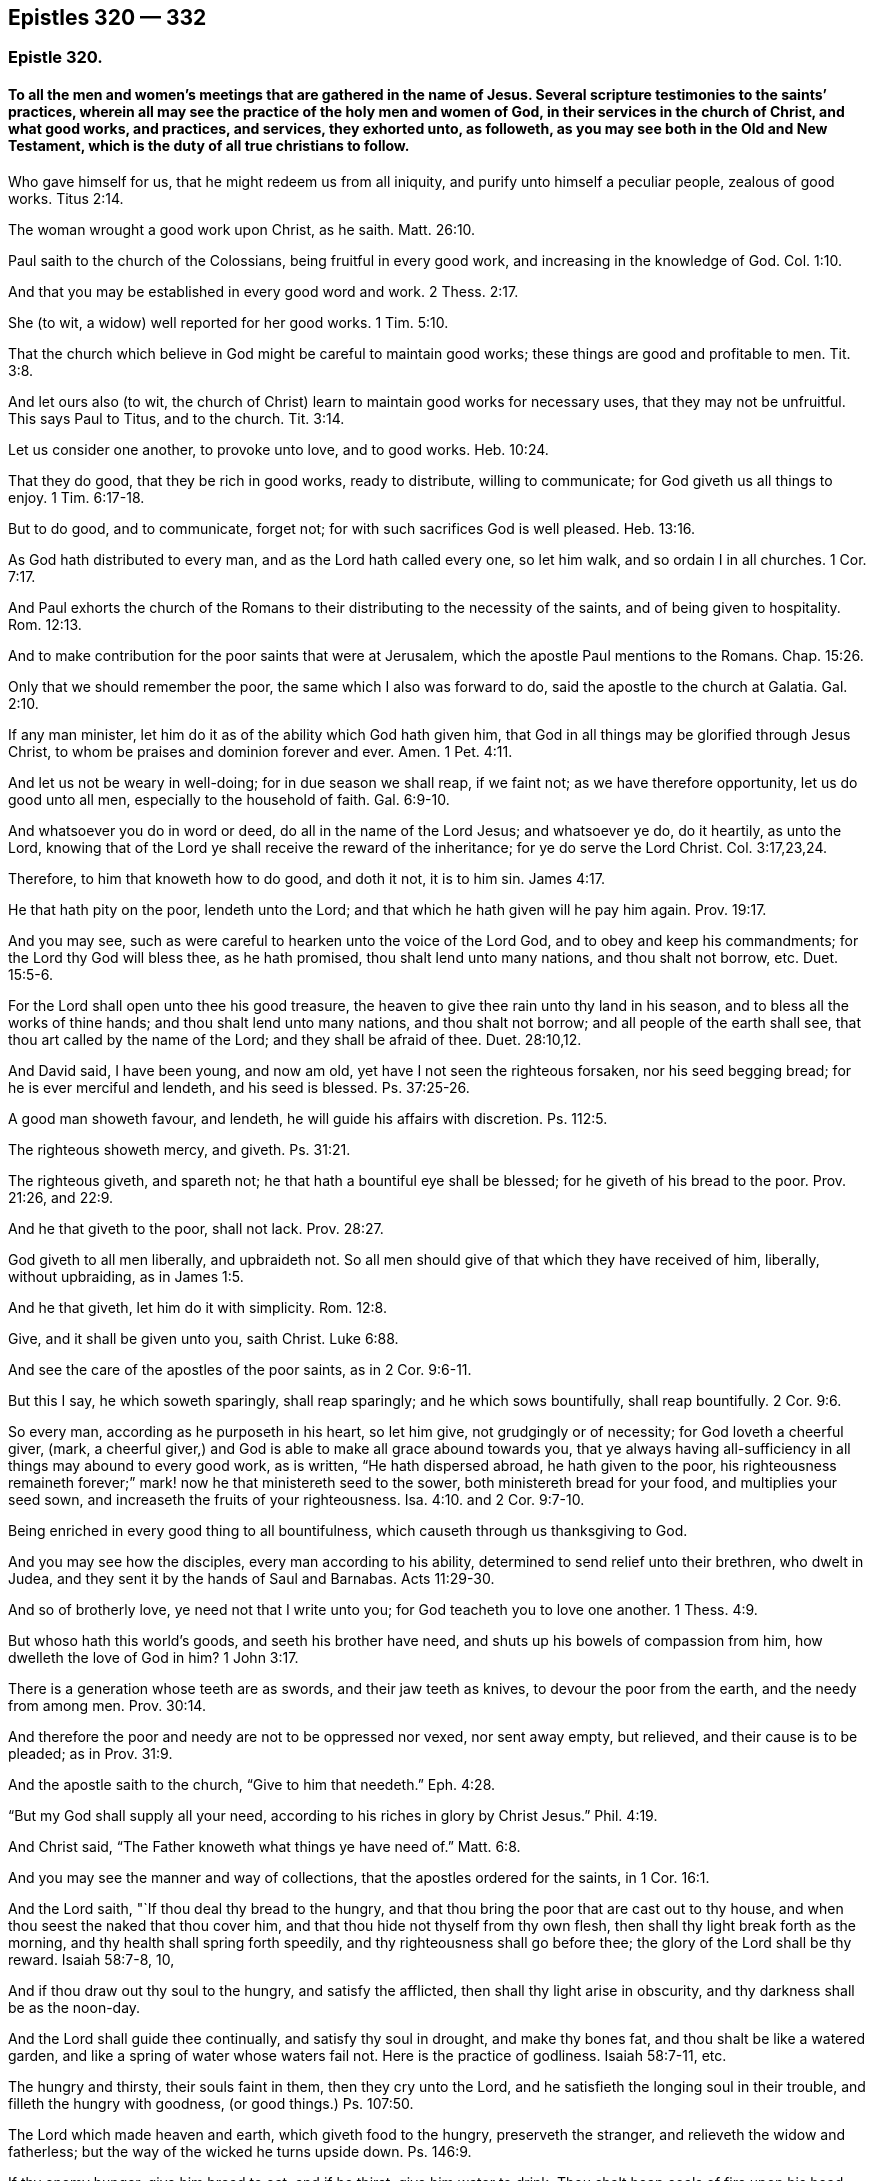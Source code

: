 == Epistles 320 &#8212; 332

[.centered]
=== Epistle 320.

[.blurb]
==== To all the men and women`'s meetings that are gathered in the name of Jesus. Several scripture testimonies to the saints`' practices, wherein all may see the practice of the holy men and women of God, in their services in the church of Christ, and what good works, and practices, and services, they exhorted unto, as followeth, as you may see both in the Old and New Testament, which is the duty of all true christians to follow.

Who gave himself for us, that he might redeem us from all iniquity,
and purify unto himself a peculiar people, zealous of good works. Titus 2:14.

The woman wrought a good work upon Christ, as he saith. Matt. 26:10.

Paul saith to the church of the Colossians, being fruitful in every good work,
and increasing in the knowledge of God. Col. 1:10.

And that you may be established in every good word and work. 2 Thess. 2:17.

She (to wit, a widow) well reported for her good works. 1 Tim. 5:10.

That the church which believe in God might be careful to maintain good works;
these things are good and profitable to men. Tit. 3:8.

And let ours also (to wit,
the church of Christ) learn to maintain good works for necessary uses,
that they may not be unfruitful.
This says Paul to Titus, and to the church. Tit. 3:14.

Let us consider one another, to provoke unto love, and to good works. Heb. 10:24.

That they do good, that they be rich in good works, ready to distribute,
willing to communicate; for God giveth us all things to enjoy. 1 Tim. 6:17-18.

But to do good, and to communicate, forget not;
for with such sacrifices God is well pleased. Heb. 13:16.

As God hath distributed to every man, and as the Lord hath called every one,
so let him walk, and so ordain I in all churches. 1 Cor. 7:17.

And Paul exhorts the church of the Romans to their
distributing to the necessity of the saints,
and of being given to hospitality. Rom. 12:13.

And to make contribution for the poor saints that were at Jerusalem,
which the apostle Paul mentions to the Romans.
Chap.
15:26.

Only that we should remember the poor, the same which I also was forward to do,
said the apostle to the church at Galatia. Gal. 2:10.

If any man minister, let him do it as of the ability which God hath given him,
that God in all things may be glorified through Jesus Christ,
to whom be praises and dominion forever and ever.
Amen. 1 Pet. 4:11.

And let us not be weary in well-doing; for in due season we shall reap, if we faint not;
as we have therefore opportunity, let us do good unto all men,
especially to the household of faith. Gal. 6:9-10.

And whatsoever you do in word or deed, do all in the name of the Lord Jesus;
and whatsoever ye do, do it heartily, as unto the Lord,
knowing that of the Lord ye shall receive the reward of the inheritance;
for ye do serve the Lord Christ. Col. 3:17,23,24.

Therefore, to him that knoweth how to do good, and doth it not, it is to him sin. James 4:17.

He that hath pity on the poor, lendeth unto the Lord;
and that which he hath given will he pay him again. Prov. 19:17.

And you may see, such as were careful to hearken unto the voice of the Lord God,
and to obey and keep his commandments; for the Lord thy God will bless thee,
as he hath promised, thou shalt lend unto many nations, and thou shalt not borrow, etc.
Duet. 15:5-6.

For the Lord shall open unto thee his good treasure,
the heaven to give thee rain unto thy land in his season,
and to bless all the works of thine hands; and thou shalt lend unto many nations,
and thou shalt not borrow; and all people of the earth shall see,
that thou art called by the name of the Lord; and they shall be afraid of thee. Duet. 28:10,12.

And David said, I have been young, and now am old,
yet have I not seen the righteous forsaken, nor his seed begging bread;
for he is ever merciful and lendeth, and his seed is blessed. Ps. 37:25-26.

A good man showeth favour, and lendeth, he will guide his affairs with discretion.
Ps. 112:5.

The righteous showeth mercy, and giveth. Ps. 31:21.

The righteous giveth, and spareth not; he that hath a bountiful eye shall be blessed;
for he giveth of his bread to the poor.
Prov. 21:26, and 22:9.

And he that giveth to the poor, shall not lack. Prov. 28:27.

God giveth to all men liberally, and upbraideth not.
So all men should give of that which they have received of him, liberally,
without upbraiding, as in James 1:5.

And he that giveth, let him do it with simplicity. Rom. 12:8.

Give, and it shall be given unto you, saith Christ. Luke 6:88.

And see the care of the apostles of the poor saints, as in 2 Cor. 9:6-11.

But this I say, he which soweth sparingly, shall reap sparingly;
and he which sows bountifully, shall reap bountifully. 2 Cor. 9:6.

So every man, according as he purposeth in his heart, so let him give,
not grudgingly or of necessity; for God loveth a cheerful giver, (mark,
a cheerful giver,) and God is able to make all grace abound towards you,
that ye always having all-sufficiency in all things may abound to every good work,
as is written, "`He hath dispersed abroad, he hath given to the poor,
his righteousness remaineth forever;`" mark! now he that ministereth seed to the sower,
both ministereth bread for your food, and multiplies your seed sown,
and increaseth the fruits of your righteousness. Isa. 4:10.
and 2 Cor. 9:7-10.

Being enriched in every good thing to all bountifulness,
which causeth through us thanksgiving to God.

And you may see how the disciples, every man according to his ability,
determined to send relief unto their brethren, who dwelt in Judea,
and they sent it by the hands of Saul and Barnabas. Acts 11:29-30.

And so of brotherly love, ye need not that I write unto you;
for God teacheth you to love one another. 1 Thess. 4:9.

But whoso hath this world`'s goods, and seeth his brother have need,
and shuts up his bowels of compassion from him, how dwelleth the love of God in him? 1 John 3:17.

There is a generation whose teeth are as swords, and their jaw teeth as knives,
to devour the poor from the earth, and the needy from among men. Prov. 30:14.

And therefore the poor and needy are not to be oppressed nor vexed, nor sent away empty,
but relieved, and their cause is to be pleaded; as in Prov. 31:9.

And the apostle saith to the church, "`Give to him that needeth.`" Eph. 4:28.

"`But my God shall supply all your need,
according to his riches in glory by Christ Jesus.`" Phil. 4:19.

And Christ said, "`The Father knoweth what things ye have need of.`" Matt. 6:8.

And you may see the manner and way of collections,
that the apostles ordered for the saints, in 1 Cor. 16:1.

And the Lord saith, "`If thou deal thy bread to the hungry,
and that thou bring the poor that are cast out to thy house,
and when thou seest the naked that thou cover him,
and that thou hide not thyself from thy own flesh,
then shall thy light break forth as the morning,
and thy health shall spring forth speedily, and thy righteousness shall go before thee;
the glory of the Lord shall be thy reward.
Isaiah 58:7-8, 10,

And if thou draw out thy soul to the hungry, and satisfy the afflicted,
then shall thy light arise in obscurity, and thy darkness shall be as the noon-day.

And the Lord shall guide thee continually, and satisfy thy soul in drought,
and make thy bones fat, and thou shalt be like a watered garden,
and like a spring of water whose waters fail not.
Here is the practice of godliness.
Isaiah 58:7-11, etc.

The hungry and thirsty, their souls faint in them, then they cry unto the Lord,
and he satisfieth the longing soul in their trouble,
and filleth the hungry with goodness, (or good things.) Ps. 107:50.

The Lord which made heaven and earth, which giveth food to the hungry,
preserveth the stranger, and relieveth the widow and fatherless;
but the way of the wicked he turns upside down.
Ps. 146:9.

If thy enemy hunger, give him bread to eat; and if he thirst, give him water to drink.
Thou shalt heap coals of fire upon his head, and the Lord shall reward thee. Prov. 25:21-22.

And the law of God ye may see in Ezek. 18:7,9. He that hath not oppressed any,
but hath restored the debtor his pledge, and hath spoiled none by violence,
and hath given his bread to the hungry, and hath covered the naked with his garment,
he shall surely live, saith the Lord God.

And Job said, "`Because I delivered the poor that cried, and the fatherless,
and him that had none to help, the blessing of him that was ready to perish came upon me.
I caused the widow`'s heart to sing for joy, and I was a father to the poor.`" Job 29:12-13.

Dorcas, (a woman,) a certain disciple of Jesus Christ; when she was dead it is recorded,
"`This woman was full of good works, (mark, full of good works) and alms-deeds,
which she did in her life time; and all the widows, (mark, all) they stood by Peter,
(the widows,) and wept,
and showed him the coats and garments that she had
made whilst she was alive with them,`" mark,
with them.
A women`'s meeting in the practice of religion.
Acts 9:36 to the end.

"`Pure religion, and undefiled before God and the Father, is this:
to visit the fatherless and widows in their affliction,
and to keep himself unspotted from the world.`" James 1:27.

And this religion is to be practised by all the right and true christians.
For if a brother or sister be naked, and be destitute of daily food,
and thou say unto one of them, depart in peace, warm yourselves, and fill your bellies,
notwithstanding you give them not those things which are needful to the body,
what helpeth it?
Even so faith, if it have no works, is dead in itself, James 2:15-17.
See how James encourages to practice religion,
and to show forth the works of faith, that works by love.

If thou afflict any widow or fatherless child in any wise, and they cry at all unto me,
I will surely hear their cry, saith the Lord, and my wrath shall wax hot,
and I will kill you with the sword, and your wives shall be widows,
and your children fatherless. Ex. 22:22.

The Lord is good to all, and his tender mercies are over all his works.
Ps. 145:8-9.

The righteous considereth the cause of the poor; but the wicked regardeth not to know it,
(to wit, the cause of the poor,) what condition they are in. Prov. 29:7.

And if thy brother be waxen poor, and fallen in decay with thee,
then shalt thou relieve him; yea, though he be a stranger or a sojourner,
that he may live with thee. Lev. 25:35.

The poor is hated even of his neighbour, but the rich hath many friends;
but he that is merciful to the poor, happy is he. Prov. 14:20-21.

He that oppresseth the poor, reproaches his Maker; but he that honoureth him, (to wit,
his Maker,) hath mercy on the poor. Prov. 14:31.

Whoso mocks the poor, reproaches his maker. Prov. 17:5.

Whoso stops his ears at the cry of the poor, he also shall cry himself;
but shall not be heard. Prov. 21:13.

The Lord maketh poor, and maketh rich; he bringeth low, and lifteth up. 1 Sam. 2:7.

Therefore I command thee, thou shalt open thy hand wide unto thy brother, to thy poor,
and to thy needy in the land, saith the Lord. Duet. 15:11.

The poor useth entreaties; but the rich answereth roughly. Prov. 18:23.

Here you may see what care the Lord lays upon his people, to look after the poor, widows,
and fatherless, both in the time of the law and in the time of the gospel;
and how that they should obey him in his commands, the Lord God, who created all,
and gives the increase of all, and gives man and woman good things,
both temporal and spiritual, to do good withal.
So the Lord is to be obeyed, and his truth is to be practised; and the pure religion,
that is undefiled before God and the Father, is above all religions in the world.
And this religion is, to visit the widows and fatherless in their affliction,
and to keep himself unspotted from the world; (mark,
unspotted from the world.) And this religion is above the Papists,
that must have a purgatory to wash off their spots of the world;
and above those Protestants,
that plead they must have a body of death and sin to the grave,
with which they are spotted like leopards.
And these are the religions of the world;
and are not the pure and undefiled religion before God and the Father;
and their fatherless and widows in their afflictions are not visited,
as they ought to be.
And therefore, you who are come to be of this pure religion,
that is undefiled before God and the Father,
and do visit the widows and fatherless in their afflictions,
and do keep yourselves unspotted from the world;
you are of the religion that was not set up by man,
but by Christ and his apostles above sixteen hundred years since;
by which you see over all the religions set up since;
and see therefore that you practise it.

And Job said, "`If I did despise the cause of my man servant, or of my maid servant,
when they contended with me, what then shall I do when God shall arise?
and when he visiteth, what shall I answer him?`"
See the care of this patient man!
Is not this for all the true christians to practise? Job 31:13-15.
And, saith Job, "`Did not he that made me in the womb, make him?
and did not one fashion us in the womb?`" verse 15.
And if I have withheld the poor from their desire,
or have caused the eyes of the widow to fail, or have eaten my morsel myself alone,
and the fatherless hath not eaten thereof;
(for from my youth he was brought up with me as with a father,
and I have guided her (to wit,
the widow) from my mother`'s womb:) if I have seen any perish for want of clothing,
or any poor without covering; if his loins have not blessed me,
and if he were not warmed with the fleece of my sheep;
if I have lifted up my hand against the fatherless when I saw my help in the gate;
then let mine arm fall from my shoulder-blade,
and mine arm be broken from the bone.`" "`The stranger did not lodge in the street,
but I opened my doors to the traveller.`"
"`Did not I weep for him that was in trouble?
was not my soul grieved for the poor?`"
Now, here ye may all see the actions and practice of this man,
by his practising the pure religion: so it is not a talk, but a walking in it;
as you may see in Job 30, 31 chapters.

"`And blessed is he that considereth the poor,
the Lord will deliver him in time of trouble.`" Ps. 41:1.

Now, all you that profess God and Christ,
see how you walk in the steps of these good men and women;
and not only to talk as they did, but do and practise as they did;
for it is not every one that saith, Lord, Lord, enters the kingdom,
but he that doth what he commands.

And Christ saith, "`Ye call me Lord and master; and ye say well, for so I am; and if I,
then, your Lord and master, have washed your feet,
ye also ought to wash one another`'s feet: for I have given you an example,
that ye should do as I have done unto you.
And if ye know these things, happy are ye if ye do them.`" John 13:17.

And Christ saith, "`Not every one that saith unto me, Lord, Lord,
shall enter into the kingdom of heaven;
but he that doth the will of my Father which is in heaven.`" Matt. 7:21.

So all people may see by Christ`'s own words,
that their saying and speaking of God and Christ, and his prophets and apostles,
signifies nothing, except they do his will; that is, practise it,
and be obedient to what he commands and requires.

[.signed-section-signature]
G+++.+++ F.

[.centered]
=== Epistle 321.

[.blurb]
==== To Friends in Cumberland.

[.salutation]
Dear friends,

Who are gathered in the name of Jesus, by whom all things were made and created,
who upholds all things by his word and power, and gives the increase of all things;
the earth is his, and the fulness thereof.
And therefore let your minds and hearts be with the Lord, and your care cast upon him:
and though the Lord is pleased now to try you, and to exercise you in sufferings,
and permits your persecutors to spoil your goods, or cast you into prison,
to try whether your minds be in him, or in the outward things he gives you:
yet let not visible things separate you from the love of God in Christ Jesus,
nor no persecutions amaze you, nor separate your minds from the love of God.
For all things shall work together for good, to them that love God;
for the love of God bears all things, and suffers all things;
and they that spoil the goods of the innocent and cast them into prison,
for serving and worshipping of God, the Lord sees it and beholds it;
and so leave them to the Lord to deal with them.
For that which they get by spoiling you, they will never be the richer for;
and when they have done spoiling, the Lord can spoil them and theirs.
And all the goods they take from Friends, for serving God, will torment them at last,
and be a greater plague to them, more than keeping on your hats, and saying thou to them,
was.

And you have had experience how the other powers spoiled your goods;
but were they either the richer or the fatter?
Nay, the more they did eat, destroy, and devour,
the more they looked like Pharaoh`'s lean cattle.

And did not the christians of old suffer joyfully the spoiling of their goods,
by professors and profane?
So they that are born of the flesh, will persecute them that are born of the spirit;
and they that will live godly in Christ Jesus, must suffer persecution;
and blessed are they that do suffer persecution for Christ and his righteousness`' sake.

And so never fear the loss of the fleece, for God can make it grow again,
as he did poor Job`'s. And it is the way of the enemy and adversary,
to set upon the young convinced, to think by that means to make them to yield.
For, have you not read, it was the way, how that the enemies of Israel, of old,
fell upon the weak and feeble of their camp, and the hindermost of the flock;
but they had their reward at the end.
And so wait upon the Lord, and he will support you, though he may try you awhile;
as he doth all his saints,
that the trial of your faith may come forth more pure than gold.

And so never fear man, nor what they are permitted to do unto you, but the Lord:
though the hungry lions may lack, yet they that wait upon the Lord,
shall not want any good thing; for his promise is,
he will never leave them nor forsake them.

And so the Lord God Almighty give you power and courage,
to stand against all the wiles of the enemy,
and to be valiant for his truth upon the earth.
And so, with my love in the everlasting seed, Christ Jesus,
who is over him that makes to suffer, and will be when he is gone.

[.signed-section-signature]
G+++.+++ F.

Marshgrange, the 6th of the 4th month, 1676.

[.centered]
=== Epistle 322.

[.blurb]
==== To Friends in Barbados.

My dear friends in the heavenly relation, and Zion`'s children,
amongst whom the stone that the builders rejected, is elect and precious,
and in him Christ, you are elect, who is the head of the corner of God`'s building;
and therefore in the name of Jesus keep your meetings, in whom you all have salvation,
and not by any other name under heaven.
And though the Lord may try you, where your minds are, and in what,
by the outward powers, yet be valiant for God`'s truth upon the earth;
and if some of you be cast into prison, and your goods be spoiled,
the seed is upon the head of him that maketh to suffer, and will remain when he is gone:
and the Lord God who giveth the increase of all, both invisible and visible,
can make the fleece to grow again.
And therefore let your faith be in the power and word of life;
and the authority of your men and women`'s meetings is the power of God;
and all the heirs of the gospel are heirs of Christ, the heavenly man,
and of his government, of the increase of which there is no end.
And so all walk in Christ, who bruiseth the serpent`'s head,
that hath gotten between you and God; so as you all are in him,
then nothing can get between you and the Lord God.
And so in the glorious order of the gospel, the power of God, dwell,
which is over the devil, and the world, and before he and it were,
and the power of God will be when he and it are gone: this is the everlasting gospel,
which bringeth life and immortality to light; and that you,
all may see over him that hath darkened you, to him who was before he was,
and the power of God will be when he is gone.
And therefore walk in the glorious, blessed, peaceable,
and comfortable order of the everlasting gospel; for the gospel, the power of God,
is the gospel of peace, and the truth is peaceable: the devil,
the destroyer and adversary, abode not in the peaceable truth,
and the kingdom of God stands in peace and joy in the holy ghost;
and the unity of the spirit is a bond of peace, yea, the bond of the heavenly man,
the Prince of princes`' peace, that bond must be kept, by all Zion`'s children,
the heirs of life.

And all seek the peace and good one of another, and dwell in the love of God,
that does edify the body of Christ, and bears all things, and endures all things;
and build up one another in the most holy faith, which you have from Christ,
the Holy One; for "`holiness becomes the house of God.`"
And therefore all mind that which becomes his house;
and now is the time for every one to put on the armour of God,
and to take his weapons and arms, that you may stand by God`'s ensign in the truth,
against him that is out of truth, keeping on your helmet of salvation,
as a token of your victory; and your breast-plate of righteousness,
which preserves both mind, heart and soul; and your loins girded with truth,
that you may be valiant for it; and your feet shod with the preparation of the gospel,
the power of God, that your feet may stand fast over all slippery places,
in the power of God, the gospel, that is sure and everlasting: here is your armour;
and your weapon is the sword of the spirit, the word of God,
the word of life and salvation, and wisdom and reconciliation;
that is as a sword and a hammer,
to cut down and hammer down that which hath made a separation betwixt you and God,
and is as fire to burn it up.
And the shield of faith, that is your shield by which you have victory and access to God;
by which faith all the just live, and are saved, and contend for it,
which is declared to the saints by Christ, who is the author and finisher of it.
And by this faith you come to Christ, the author, and as many as receive him,
walk in him, that you may be always fresh and green in him,
who bruises the head of the serpent, that hath made people lean and barren,
and hath made so many barren mountains,
which Christ is gathering and calling his people from,
that they might walk in the light of the Lord,
and come to the mountain of the house of the Lord,
that is established above all the mountains, where God teaches all his, the way of life,
truth, and salvation.
And the mountain of the house of the Lord is always green,
with fresh springs and fruitful, and all that live under God`'s teaching know it.
So serve God in the spirit, and in the newness of life, which is over the old,
that the Lord God`'s presence may be felt amongst you; and his son,
a prophet to open to you, and a priest to sanctify you, a bishop to oversee you,
and a shepherd to feed you; the rock of your age, and ages,
the foundation of your generation, and many generations; and who are in him,
who was elected before the foundation of the world, they build upon him,
who is the first and the last, the beginning and ending;
in him you have all life and salvation, who is the Amen.

And my desire is, that you may, in the power of God,
encourage all the faithful women in your island, in the work and service of God;
and now you have six men`'s meetings, if you had as many women`'s meetings,
it would include all the faithful women in all the corners of your island,
and some of your ancient faithful women to go from meeting to meeting,
till they are settled in the power of God,
and that will keep all alive in the Lord`'s working power and living life.

And all that are not faithful, let them be admonished to faithfulness,
that so they may come into the light, and life, and service of God and Christ;
for all the wise hearted and faithful women, in the time of the law,
were to work about the tabernacle of God, and the holy things:
and they were called the assemblies of the women.

And all the women in the time of the law were to offer sacrifices upon God`'s altar,
as well as the men.
And now in the time of the gospel, which hath brought life and immortality to light,
God doth pour out of his spirit upon all flesh; and therefore live in the gospel,
and its order; and all true christians, men and women,
do offer their spiritual sacrifices to God, who is a spirit.

And therefore, my friends, be valiant for God`'s truth upon the earth; dwell in love,
that will bear all things; and let there be an order entered in your books,
that there be no provoking words spoken in your meetings,
but if any have any thing to say, let them speak to them in love privately.
And when ye have settled your six women`'s meetings, then you may have a six weeks`',
or a Monthly as well as a Quarterly Meeting, as you may see meet.
And so that all your wells of life may be kept open,
and every one have a fresh spring springing up in you;
so that in every one of you the living water of life may flow;
so that ye all may be refreshed with the fountain of life,
and feel Christ a bishop to oversee, and a counsellor to counsel,
and a king to rule in your hearts, and a prophet to open,
and a shepherd to feed you with his heavenly food.

And so see that nothing be lacking among you, both inward and outward;
and whatsoever is decent, comely, modest, virtuous, righteous, and of good report,
follow after, and be steadfast upon Christ the rock and foundation.
And whatever you do, let it be done in the name of Jesus, (that is,
in his power,) and mind the gospel of peace, and its order,
which hath brought life and immortality to light, that you may be preserved in life,
and in immortality, by the immortal power.
And all to be children of the wisdom that is from above, which is pure and peaceable,
and easy to be entreated, keeping the unity in God`'s holy spirit,
in which is the bond of the Prince of princes`' peace, in whom you have all peace, life,
and salvation.

I received your letter from your Quarterly Meeting,
and I am glad that you are in the Lord`'s work and service.

And my desire is, that ye all may stand up for the glory and honour of the Lord God,
and that his blessings may abound among you.

And so if you do write to New England and Jamaica,
where I hear they have precious men and women`'s meetings,
it might do well to encourage one another in the work and service of God:
so that the women may all be helps-meet to the men in the restoration,
in the image of God, as man and woman were in before they fell.
So with my love in the seed of life to all Friends in the island.

[.signed-section-signature]
G+++.+++ F.

Swarthmore, in Lancashire, the 25th of the 8th month, 1676.

[.centered]
=== Epistle 323.

[.blurb]
==== To Friends in the Isle of Man.

My dear friends, be valiant for God`'s truth upon the earth, and live in the light,
and power, and spirit of God, that you answer that of God in all,
by which their minds may be turned to God.
And keep your meetings in the name of Jesus, in whom you have salvation;
whose name is above every name under the whole heaven;
that the Lord`'s glory you may see to shine in and about your tabernacles,
and his presence among you to teach and order you, and be you obedient to it.
So with my love to you all in the everlasting seed,
that bruiseth the head of the serpent; which seed liveth and reigneth over all,
from everlasting to everlasting, in his glory,
in whom the saints do sit down In their peace, and rest, and joy forevermore.
Amen.

[.signed-section-signature]
G+++.+++ F.

Swarthmore, the 5th month, 1676.

[.centered]
=== Epistle 324.

[.blurb]
==== To Friends in Virginia and Maryland.

My dear friends,

All dwell in the love of God, and in his power and truth,
that the presence of the Lord God you all may enjoy, who is the life of you all,
and the length of your days, who hath the breath of all mankind,
and the spirits of all flesh in his hand; and in him you do all live, and move,
and have your being, who is your rock and salvation, and fountain of life,
and of all your mercies, and of your water of life: and therefore serve, and honour,
and fear, and worship him in his spirit and truth;
and that you all may abide in the holy, heavenly and spiritual vine,
and in him bring forth heavenly and spiritual fruits, to the glory of God,
who sent his son to be a leader, and the way to God, who draweth all men up to himself,
where he is ascended, to sit together in heavenly places in Christ Jesus,
out of all sin and transgression, by which man was driven from God,
that made him barren and unfruitful.
And therefore, be ye separated from the world to the Lord,
by the word which was in the beginning, which divideth the precious from the vile;
that by that word ye may be reconciled to God;
which word reconcileth all things in heaven and in the earth in one;
which word hammereth down that which made twain;
and so by the glorious everlasting word of life you
are born again of the immortal seed of God,
and feed upon the milk of this everlasting word, which liveth, and abideth,
and endureth forever, and was in the beginning;
by which word you have wisdom and salvation,
by which wisdom all God`'s children are justified.
The Lord God in his immortal power preserve you, out of all evil, and out of the earth,
and over your enemies, within and without, in his everlasting seed Christ,
that is over all, to his glory, forever.
Amen.

[.signed-section-signature]
G+++.+++ F.

[.centered]
=== Epistle 325.

[.blurb]
==== To Friends at Dantzie.

[.salutation]
Dear friends,

In the love of God, and the Lord Jesus Christ, look above all your outward sufferings,
and him that is out of truth, that makes you to suffer;
and let nothing separate you from the love of God which you have in Christ Jesus,
by whom all things were made: I say, let not the birth of the flesh,
with all his carnal weapons, jails, and prisons, threats, or reproaches, move you,
nor separate you from the love of God, nor from your foundation, the rock of ages,
Christ Jesus: but feel the well of life springing up in you,
to nourish the plant that God has planted in you, of his renown,
that that may grow up within his hedge, his power,
which will keep out the devil and all the venomous beasts,
from entering into God`'s garden, or kingdom.
And therefore let your faith stand in the Lord`'s power, which is your hedge and defence,
and which is your keeper, and will keep you safe,
that you need not be afraid of your enemy, your adversary;
for the Lord`'s power is over his head, and you within his power,
then nothing can get betwixt you and God;
and in the power of the Lord is the city set upon his hill, where the light shines,
and the heavenly salt is, and the lamps burning,
and trumpets sounding forth the praise of God, of the eternal joy,
in his eternal word of life, that lives, and abides, and endures forever.
And so to the praise and glory of God you may bring forth fresh and green fruit,
being grafted into the green tree that never withers.

Oh! be valiant for God`'s glory and his truth upon the earth, and spread it abroad,
answering that of God in every man and woman`'s conscience;
knowing him that hath brought everlasting peace into the earth: so,
that the songs of salvation may be in your mouths; for it is said,
"`With the heart man believes, and with the mouth confession is made to salvation.`"
So every true believer will confess to Christ his salvation, their way, light, and life,
out of death and darkness; their prophet, to open to them; their shepherd, to feed them;
and their bishop, to oversee them; their captain and commander,
to command and to lead them; their counsellor, to counsel them; and their priest,
who hath offered himself for them, and also sanctifies them, and offers them up to God:
to whom be all praise and glory forever.
Amen.

I wrote something to the magistrates, which is in print in England; which,
if you have it not to give them, you may send into Holland,
and let it be translated into your language, and given to them,
and spread it up and down in your country.

And as for truth in this part of the world, and in America, it prospers, and spreads,
and goes on; and by it many men and women are made God`'s free men and women,
being redeemed from him that is out of truth,
that they may serve God in the new life in Christ Jesus,
(out of the old life in Adam in the fall,) and so come to live in the heavenly unity,
wisdom, love, and dominion.

So, in that love that bears all things, and keeps your hearts, minds,
and souls up to God, which comes from God, through which you come to love God,
and Christ, and one another; in that live and dwell.

[.signed-section-signature]
G+++.+++ F.

Swarthmore, the 17th of the 3d month, 1676.

[.centered]
=== Epistle 326.

[.blurb]
==== To Friends in Holland.

[.salutation]
Dear friends,

To whom is my love in the seed of life, that bruises the head of the seed of death;
and through him you have all life eternal; who is the foundation of the prophets,
and the apostles, and all God`'s people, in all ages, their rock to build upon,
that will stand the waves of the sea, and all storms and foul weather;
who is the horn of your salvation, to push down all that stands in your way to God;
and to push down him that has led man and woman from God: so,
that you may all sing of your rock, and the horn of your salvation,
as the holy ones did in ages past; and Christ, who is your foundation, the lamb of God,
who hath been slain from the foundation of the world, but now he has overcome the world,
and is risen, and ascended far above all principalities, powers, thrones, and dominions;
and is razing down to the ground the world`'s foundation,
from which foundation he has been slain, and is setting up himself,
the living and everlasting foundation, for all his to build upon.
And therefore, because the world and its foundation, Christ is razing down,
they are offended and angry, and the heathen rage and take counsel against the anointed.
But it is to no purpose, for he will shake the foundation of all false religions, ways,
worships, churches, and teachers, and will make the pillars of them to totter,
and they must be at their wit`'s end, before they see another foundation.
For God shook down the four monarchies, the great empires of the world,
and scattered them abroad with his wind, as the chaff of the summer floor,
all those great persecutors.
And the little stone that is cut out of the mountain without hands,
that no earthly man has the glory of, is becoming a great mountain,
and will fill the whole earth,
(glory to God forever!) and it will dash down all men`'s glory and pride,
let them soar as high as Nebuchadnezzar, and shelter as many under them as he did,
in their sects, that he may make them to know,
that the Most High rules in the kingdom of men,
and that his kingdom is an everlasting kingdom.
And therefore, all Friends, that know the light, which is the life in Christ,
be faithful in the truth, and spread it abroad,
answering the light of Christ in every one;
for Christ bid his disciples go preach the gospel unto all nations:
and since that was done, are many gathered into the fellowship and order of it.
But since, the world has worshipped the beast, and given their glory and honour to him,
instead of God and Christ; which beast is out of truth,
and had his power from the dragon, and the whore, and all nations have drunk of her cup,
and she has rode upon the beast;
and now the everlasting gospel must be preached again to all nations, tongues,
and people, that dwell upon the earth.
So all nations have been darkened from life and immortality; and now the gospel,
which is the power of God, brings life and immortality to light again,
that they may come to see over him that has darkened them, and before he was;
and such come into the city of the heavenly Jerusalem,
and drink of the waters of life freely.

And therefore, all live and walk in the light, in which you have fellowship and unity,
and be at peace among yourselves, and in love, which edifies, and bears all things;
for this is that which passes knowledge, and keeps in the humility of Christ Jesus.
So, my desires are, that you may all spread and grow in the vine,
for the Lord hath a great people to come out in those parts, which I saw in 1651.
And therefore labour in God`'s power, that you may increase your heavenly treasure,
and enter into the joy of the Lord.
And so, with my love to all in the truth, that walk and live in it,
that by it they may be made God`'s freemen.

[.signed-section-signature]
G+++.+++ F.

Swarthmore, the 2nd of the 7th month, 1676.

[.centered]
=== Epistle 327.

[.blurb]
==== To Friends in Maryland and Virginia.

My dear friends,

Be valiant for the truth, and the power of it, in the spirit and faith of Jesus,
and let no one take your crown;
for the saints overcame by the blood of the Lamb and the testimony Jesus.
And so fear not the wrath of man, but fear the Lord,
and keep your men and women`'s meetings in the name of Jesus;
in whose name you have salvation, life, and peace; so that all may be in the vine,
bringing forth heavenly fruit, to the glory of God.
And so feel his banner of love over you,
and you sitting under the shadow of the Almighty,
and look over that which maketh to suffer, to that which was before it was;
and know your faith, to stand in the seed that bruiseth the head of it; which seed,
Christ, is your rock and foundation,
who will raze down the foundation of the world of wickedness,
from which foundation the lamb hath been slain.
But he is risen, and hath overcome the world, and hath the victory:
glory to the Lord God and the Lamb forever.
Amen.
And in him you have the victory, and do overcome; and they that do overcome,
shall eat of the hidden manna,
and shall go no more forth into the barren world of wickedness,
but feed in the fruitful land of the living, and their feet shall be set in a sure place;
and beautiful are the feet of those that publish peace and glad tidings,
and that say in truth and righteousness to Zion, thy God reigneth.
Who is a consuming fire to the wicked;
and the joy of the Lord is strength to the righteous.
So serve the Lord in the newness of life,
for the Lord is dishonoured in the old life of wickedness;
and keep the unity of the spirit, which is the bond of peace, which no man can take away.
So, with my love to you all, in the everlasting seed, that changeth not.

[.signed-section-signature]
G+++.+++ F.

[.centered]
=== Epistle 328.

All my dear friends and brethren, everywhere, in the name and power of Jesus Christ,
your Lord and saviour, life and peace, live and walk, in the Lamb which hath the victory.
And so in the humility of Christ, which you have learned of him; and in patience,
with which you run the race, and obtain the crown of immortal life;
and in the love of God all dwell, which will warm all your hearts,
and knit and unite you together, and build you up a holy temple for the Lord.
And his love will keep and carry you above all things, to the glory of God.
And this love will enable you to bear all things what ever wicked men can do unto you;
or, what the Lord may try you withal.
So, let your faith be in the invisible God and his son, who is able to succour you,
and save you to the uttermost; who is over all, King immortal, invisible,
the only wise God, blessed forever.
Amen.

So, God Almighty establish you all upon this holy rock and foundation, Christ Jesus,
who is the same today as yesterday, and so forever,
who was all the holy men and women`'s foundation, who is the first and the last,
the beginning and ending, the saints`' mediator and peacemaker between them and God.
Their joy and rejoicing is in him, their everlasting joy, the Amen, blessed forever.
So, with my love in the Lord Jesus Christ unto you all, in whom I have laboured,
(and) among you.

[.signed-section-signature]
G+++.+++ F.

Swarthmore, the 19th of the 12th month, 1676.

[.centered]
=== Epistle 329.

[.blurb]
==== To Friends in New Jersey in America.

My dear friends, in New Jersey, and you that go to New Jersey, my desire is,
that you may all be kept in the fear of God, and that you may have the Lord in your eye,
in all your undertakings.
For many eyes of other governments or colonies will be upon you; yea, the Indians,
to see how you order your lives and conversations.
And therefore, let your lives, and words, and conversations be as becomes the gospel,
that you may adorn the truth, and honour the Lord in all your undertakings.
Let that only be in your eye, and then you will have the Lord`'s blessing and increase,
both in basket, and field, and storehouse; and at your lyings down you will feel him,
and at your goings forth, and comings in.
So that you may answer the light, and the truth, in all people,
both by your godly lives and conversations.
Serving the Lord, and with a joyful heart, being valiant for his truth, upon the earth,
and the glorious name, in whom you have salvation.

And keep up your meetings for worship,
and your men and women`'s meetings for the affairs of truth, both Monthly and Quarterly.
And, after you are settled, you may join together and build a meetinghouse.
And do not strive about outward things; but dwell in the love of God,
for that will unite you together, and make you kind and gentle one towards another;
and to seek one another`'s good and welfare, and to be helpful one to another;
and see that nothing be lacking among you, then all will be well.
And let temperance, and patience, and kindness,
and brotherly love be exercised among you, so that you may abound in virtue,
and the true humility; living in peace, showing forth the nature of christianity,
that you may all live as a family, and the church of God,
holding Christ your heavenly head, and he exercising his offices among you, and in you;
and hold him, the head, by his light, power, and spirit;
and that will keep your minds over the earthly spirit, up to God; for the earth,
and the sea, and all things therein, are his, and he gives the increase thereof.

And therefore be not over eager after outward things,
but keep above them in the Lord`'s power, and seed Christ Jesus, that is over all;
in whom you have all life, election, and salvation.

And write over yearly, from your meetings, how you are settled,
and how your affairs go in the truth,
and how your men and women`'s meetings are settled.

And my desires are, that we may hear that you are a good savour to God,
in those countries.
So that the Lord may crown all your actions with his glory.
So with my love to all.

[.signed-section-signature]
G+++.+++ F.

Swarthmore, the 4th of the 1st month, 1676.

[.centered]
=== Epistle 330.

My friends,

All you that do know God and Christ your teacher,
and are come to be the sons and daughters of the Lord God, and are in his new covenant;
in which you all do know the Lord, and need not any man to say unto you, know the Lord.
And are heirs of the gospel of peace and salvation,
that hath brought life and immortality to light; and that by the power of God,
the gospel, you do see over him, the adversary and the destroyer, that hath darkened you.
And so do know,
that the power of God is the authority of your men`'s and women`'s meetings;
in it keep them, and all other meetings.
And all such as be heirs of grace, and heirs of life, and heirs of the gospel,
keep your men`'s and women`'s meetings in the power of God, the authority of them;
and they that cry against them, or you, strive not with them,
for they will in God`'s time die of themselves, and wither away;
but keep your testimony of the life, and of grace, and of the gospel,
and of the order of it, and your faith in him, your teacher,
who bruises the head of the serpent, the author of all disorder and ill government;
even Christ, of the increase of whose government (in his truth, and power,
and righteousness) there is no end.
Glory to the Lord God forever.

And so all strive to be of one mind, and heart, and soul, and spirit, and faith,
living together in unity, and in the love of God, all drinking into one spirit,
by which you are baptized into one body, having one head, who is heavenly and spiritual;
and in the one spirit, by which you are circumcised,
which putteth off the body of the sins of the flesh.
So as you do keep to the spirit of Christ, it will keep you to be one body,
and to him the one head, Christ Jesus, the Amen.

[.signed-section-signature]
G+++.+++ F.

[.centered]
=== Epistle 331.

My dear friends and brethren,

That faith, which is the gift of God, which all the saints lived in,
(and by which they pleased God, and had victory, by which they had access to God,
and by and in which faith they did walk: and all the just, in all ages and generations,
did live by the same faith,) do you all live and walk now in your age.
I say, walk in that faith by which Enoch (the seventh from Adam) was translated,
and by which he had this testimony, that he pleased God.

And also keep in that faith by which Noah built his ark,
wherein he and his family were preserved, when the old world, that grieved God,
and his good spirit, were drowned.

And also walk in that faith by which Abraham forsook his father`'s house,
and native country, and their idolatrous religion.

And live in that faith, by which Moses forsook Egypt,
and refused to be called the son of Pharaoh`'s daughter,
and chose rather to suffer "`affliction with the people of God,
than to enjoy the pleasures of the world for a season.`"
And by this faith (which is the gift of God) he saw God, who is invisible.

And by this faith was Rahab the harlot saved, and her family.
And by this faith the walls of Jericho fell down, without any outward instrument of war.

And by this faith Jacob went down into Egypt, and his children;
and by this faith he knew they should return again.
And the Jews that did not keep in this faith, their carcases fell in the wilderness;
but they that kept in this faith entered into the land of promise.
And by this faith had all the valiants of God the victory,
and his holy prophets and prophetesses, as you may read all along in the scriptures.
And by this faith were they kept in the fire,
and by it the violence of the fire was quenched;
and by it the mouths of the lions were stopped.
So by this faith they had the victory.

And by this faith was Elijah taken up to heaven.
And so as Christ Jesus saith, "`faith saves, and makes whole.`"
And all are to look unto Jesus, the heavenly and the spiritual man, the second Adam,
the Lord from heaven, by whom all things were made and created,
who is the first and the last, to be both the author and finisher of their faith.

Now Christ said, "`When the son of man cometh, shall he find faith in the earth?`"
For all, both Jews and Gentiles, were concluded under sin and unbelief;
so sin and unbelief were over them, and they shut up under it.
So whosoever hath this true, saving, and justifying faith,
Christ Jesus hath been the author of it,
and is the finisher of this divine and precious faith.
So all eyes must look unto him, for he is both the author and finisher of this living,
precious, and divine faith.
And this is the faith of God`'s elect; by which faith they have access to God,
and know their election; by which faith they are translated from death to life,
and from the darkness to the light, and from the power of Satan unto the power of God,
and from the corruption to the incorruption, and from the mortal to the immortal,
and from the natural to the spiritual.

And by this faith, the devil, the destroyer, is resisted, who abode not in the truth;
and by this faith the fiery darts are quenched, of Satan,
(the adversary of man,) and he thereby is overcome.
So by this faith you come to know the partition wall broken down,
that hath been betwixt you and God.
So in this faith are all the household of faith to build upon Christ Jesus,
(who bruises the serpent`'s head,) who is the author and finisher of faith;
and this is called the holy faith, and the one faith, and by this one faith,
which Jesus Christ is the author and finisher of,
(by whom all things were made and created,) by it we do understand the worlds were made,
+++[+++by the word of God,]
and this is the faith which all the household of faith are to contend for,
this one faith which Christ Jesus is the author of; which faith is the gift of God,
and is held in a pure conscience.
And it is called the mystery of faith; for no natural men, with all the arts, languages,
and wisdom upon the earth, can find it out, or know this mystery, nor make it;
for Christ Jesus, the heavenly and spiritual man, is the author and finisher of it;
and no natural man, though he may have all the languages that began at Babel,
and yet he may not know the mystery of this one faith,
which Christ Jesus is the author of.
For Pilate, that set Hebrew, Greek, and Latin atop of Christ,
who was the author and finisher of faith; he was so ignorant of the mystery of faith,
that he asked Christ, what is truth?
And the Greeks, that spoke natural Greek, and the Hebrews, that spoke natural Hebrew,
the preaching of Christ, the author and finisher of the true faith,
was a stumbling block and foolishness to them.

So I do conclude, that no man or woman hath true faith only by the natural knowledge,
reading, or understanding of the original tongue and language of the New Testament,
no more than the natural Jews had by the reading
or knowing of the natural tongue of the Old Testament;
nor can any in the whole world have true faith,
except Jesus Christ be the author and finisher of it.

Now those that do say, that the tongues are the original,
and that by them the orthodox men and divines (so called) are qualified,
(which tongues began at Babel,) and these are the preachers that make faiths for people,
who have gotten scriptures in Hebrew, Greek, and Latin.
But I must tell you, that Pilate, and Herod, and the Jews, and the chief priests,
and the Grecians, and others that could speak Latin, and Greek, and Hebrew naturally,
knew not Christ, nor this one faith, which is the gift of God,
which Christ is the author of.
No more can they, with all their natural knowledge of all the tongues,
until Christ Jesus, the author of the true and saving faith, give it unto them;
by which one faith was Enoch translated before the many languages were;
and by which faith Abel`'s sacrifice was accepted, and by which faith Noah built the ark,
and by which faith he was saved;
and by which faith now all the household of faith are saved from the wrath,
by which God will destroy the wicked world,
which is reserved in store by the same word unto fire,
against the day of judgment and perdition of ungodly men;
which word will hammer down all, and burn up all, and cut down all the ungodly;
and by which word all things were made;
by which word of life and wisdom his people are reconciled to God;
and therefore they love the word Christ, who doth fulfill the mind of God.

[.signed-section-signature]
G+++.+++ F.

[.centered]
=== Epistle 332.

Friends, in the power and image and truth and wisdom of God,
who are come under God and Christ`'s teaching,
(the heavenly and spiritual man,) do not you strive about men,
like the carnal Corinthians, that cried, I am of Paul, and I am of Apollos.
And they that do so, leave them to themselves,
after you have admonished them to keep to the light, grace,
and faith that comes from Christ; if they will not hear it, nor him, nor you, then I say,
they must be left to themselves.
And you, whose faith stands not in men, but in Christ, the author of it,
and in his gospel of salvation, by which you are saved; which gospel is the power of God,
your keeper.
Keep ye in the order of the gospel, (the power of God,) all ye that are heirs of it;
and in this power of God keep your men and women`'s meetings,
the power of God being the author and authority of them; by which power of God,
the gospel, you are saved, and have your liberty;
and in it you are over him that would destroy you, and darken you,
and keep you in bondage.
In which power of God, (the gospel,) you see life and immortality brought to light.
So it is the gospel that hath brought it to light, and keeps life, and immortality,
and an understanding up in you, above him that has darkened you from it.
Now this is an everlasting and invisible power,
in which you are all help-meets in the restoration,
by Christ the heavenly and spiritual man, whereby you are brought into the image,
likeness, righteousness, holiness, and power of God,
that man and woman were in before they fell.
And now the same spirit that drew Adam and Eve from the image and likeness of God,
and his power, and righteousness, and holiness,
under pretence to feed upon that which God had forbidden them,
(for they thought they should have been wiser than God had
taught them) would keep man and woman in the fall.
Now they, by hearkening to that spirit, and eating of the forbidden fruit,
fell and lost the image of God, and righteousness, and holiness,
and the power in which they had the dominion,
and were brought into the fall by hearkening to this false spirit, the adversary,
who envied their happiness and prosperity.
And so by their fall they came under another power, another image, another likeness,
and another God, even the God of the world.

Now this adversary and deceiver appeared against man in paradise;
and now men and women are deceived by him, and under his power in the earth;
who creeps on his belly, and dust is his meat.
This same spirit, who is the adversary and destroyer,
that led Adam and Eve into the fall, strives to keep men and women in the fall,
and in the earth, and opposes them in their conversion, regeneration, and restoration.

And this was the same spirit that rose in Cain against Abel,
and envied his acceptable sacrifice, and his righteous state,
as it did Adam and Eve`'s prosperity in the ruling power,
wherein they had dominion over all.
And the same spirit is risen now, which strives to keep people in the fall,
where he has got them,
that men and women should not be helps-meet in the restoration by Christ Jesus,
as they were in before they fell, in power, and righteousness, and holiness,
and likeness, and image of God.
So I say, the same spirit that envied Adam and Eve before they fell,
the same spirit opposes the men and women`'s meetings in the order of the gospel,
in their restoration.
And that which led them into the fall, does strive to keep them in the fall,
that it might be Lord, and not Christ Lord, who restores them;
so the same spirit now would not have men and women to have dominion in the power of God,
over all in the restoration, as they were help-meets together in the beginning.
And this is the adversary, the serpent, that led into the fall,
and would keep in the fall, and there be head.
But Christ, who is the head, and gives forth the order of his gospel,
(for his people to live and walk in,
and under his spiritual and heavenly government,)
bruises the head of this adversary to man and woman,
and God`'s order, and government, and teaching; and Christ,
(that does bruise his head,) is the head of all his people, that sits under his teaching,
and under his order and government, which they are to walk in.
So the same spirit is risen, that rose against Noah in the old world; yea,
it is seen what the sons of God run into then, even that which grieved God,
by following that spirit which led from God,
(which led Adam and Eve also from God.) But Noah was preserved in the ark,
over the floods, when the old world was drowned,
but all God`'s people are preserved in Christ Jesus, over the floods of the world;
and that spirit that led Adam and Eve into the fall,
and to feed upon that which made them think they
should be wiser than God had taught them.
I say, they are preserved in Christ Jesus,
(the ark,) over all the floods of the adversary,
and from the judgments that God brings upon him, and them that follow him.
And as Noah was preserved in the ark, over the outward floods that drowned the old world,
so will God`'s people be preserved from the fire and brimstone,
that is prepared for the wicked, and the devil and his angels.

And the same spirit is risen now, that led Nimrod to build Babel,
a city to preserve him and them after the flood,
but God did confound them and their work.
And so he will do all such builders.
For you see how God did confound all the Jewish builders, yea, the wise master builders,
who rejected Christ the corner-stone, and his order, and his government,
and his counsel.

And the great city Babylon,
which this spirit and its followers have built since the apostles,
is come into remembrance with God, which the same destroying spirit has built,
that led Adam and Eve from God, and from the order he placed them in.
So this same spirit, which hath led man and woman from the order the apostles were in,
strives to lead people from it now, where it is risen.

And the same spirit that led Cain to kill Abel, who afterwards built a city,
and the same spirit that led Adam and Eve from the command of God in paradise,
leads from it now; but God will lay Cain`'s city waste,
and there is no lodging in it for the saints, who seek another city,
whose builder and maker is God.

And the same spirit is risen now, that arose in Pharaoh, and in Korah, Dathan,
and Abiram; in Pharaoh, to oppose the people, and stop them from going out of Egypt,
and walking in the law of God, in which they might worship God;
which law of God was good, just, and holy, and went over all transgression and sin,
which led into death, that it might reign; and not the Lord and his law.

And that spirit that led Korah, Dathan, and Abiram,
who thought Moses took too much upon him, and busied himself too much,
pretending that the people were holy; so would not have them go further,
but there to have made a stop, and set down according to its will:
but see how they were stopped, and what became of Pharaoh, how he was sunk in the sea,
and the other into the earth.

And what became of them that opposed Aaron in his priesthood, their rods did not bud,
yet they would have been teachers and ministers,
but had not the fruit in the tabernacle in the morning,
that they might see how to deal their bread to the hungry;
and therefore they whose rods did not bud, God`'s fire consumed them;
for they have nothing to offer to God,
but manifest presumption and rebellion and see the end of such.

And the same spirit that rose against the prophets in the Jews,
who resisted the holy ghost, and rebelled against the spirit, is risen now,
and is the same spirit that deceived Adam and Eve in paradise,
which led the people from God, and his law, and his prophets:
but what became of these Jews, and what was their end?
Some to the fire, some to the sword, and some to captivity; as you may read.
And those that rebelled against Moses, and Joshua, and Caleb,
wandered in the wilderness till they perished, and came not to the good land.

And therefore, keep under Christ Jesus`' teaching, who is the prophet God has raised up,
like Moses, whom all should hear and obey.
And the same spirit is risen now, that rose against Christ and the apostles.
And Christ called them serpents, and of their father the devil, the destroyer,
the adversary, who had deceived Adam and Eve by his false teaching;
and envied their happiness, and led them from God.

So you may see how these Jews, high and low, were gone from God, and his law,
and his command, by hearkening to, and obeying this spirit,
which had led Adam and Eve to disobey God`'s command;
and therefore they would not receive his son, nor his order, nor doctrine.

And what became of all these Jews?
was not their city laid waste, and they scattered over all nations,
and they destroyed of the destroyer, who had denied Christ their saviour,
that wept over them, and would have saved them from destruction?

And such as came to John, and were baptized by him,
and rejoiced in his light for a season, and many that followed Christ,
and said he was a prophet; yet at last these turned from him that descended and ascended;
and he told them that rejoiced in John`'s burning light for a season,
God`'s mind was not abiding in them, and that they had not seen his shape,
nor heard his voice at any time; and that they received honour of man,
but knew not Christ the heavenly man, that received not honour of the earthly man,
who received their favour one of another: and such as said he was a prophet,
when he said, they must eat his flesh, the heavenly bread that came down from heaven,
they forsook him; for their minds turned downward, to feed upon that which was below.

And the same spirit is risen now, that rose against the apostles,
as you may see in their epistles, in the Romans, Corinthians, and in Peter, Timothy,
Titus, Jude, and John.
Some got the form of godliness, and denied the power;
and some were enemies to the cross of Christ, the power of God;
others were getting another gospel than the power of God,
which brought them under the curse; others were speaking the things of God,
in the words that man`'s wisdom taught them; others their faith was standing in words,
and not in the power of God; others their faith was standing in Paul and Apollos,
which should have stood in Christ: which grieved the apostles,
for their faith should have stood in Christ, whom they preached:
others with good words and fair speeches deceived the hearts of the simple.

And therefore, all they who preached faith, and made shipwreck of faith, were,
and are still denied: and all such as preach God and Christ,
and crucify Christ to themselves afresh, and deny God in their works, were then,
and are denied.
And all such as preach the light, and walk in darkness, and preach the spirit,
(the fruits of which are love and peace,) and are in strife and enmity,
were never owned by God, nor Christ, nor good men, though they may be called christians.
And all such as preach liberty, and themselves were servants of corruption, were,
and are still denied.
And all such as cry, Lord, Lord, and preach, Christ, Christ, and do not his will,
enter not into his kingdom themselves: and into it they can bring none,
that do not go into it themselves: which kingdom stands in power, and in joy,
and peace in the holy ghost.

And all such as preach the word of God, and are not doers of the word,
they are deceivers of their own souls, and they may deceive others with the good words:
and such cannot be reconciled to God,
neither can they bring others to reconciliation with God.

So this spirit is but one;
which spirit all along has wrought against the true spirit of God in all his people:
and was in strife, and contention, and disquietness against the righteous in all ages;
but it wrought its own destruction and the fall of them that followed it;
as you may see through all the scriptures.

And therefore, all are to keep the unity of the spirit,
the bond of the heavenly man Christ Jesus`' peace,
who renews man up into the image of God, as man was in before he fell;
and not only into that state, but up into himself, that never fell,
where they know both his gospel order and his heavenly government, and are subject to it:
he being the head, above all principalities, powers, thrones, and dominions:
who is ascended above all, that he might fill all things: who is over all,
the beginning and ending, and lives and reigns from everlasting to everlasting,
the Amen.

G+++.+++ F.
